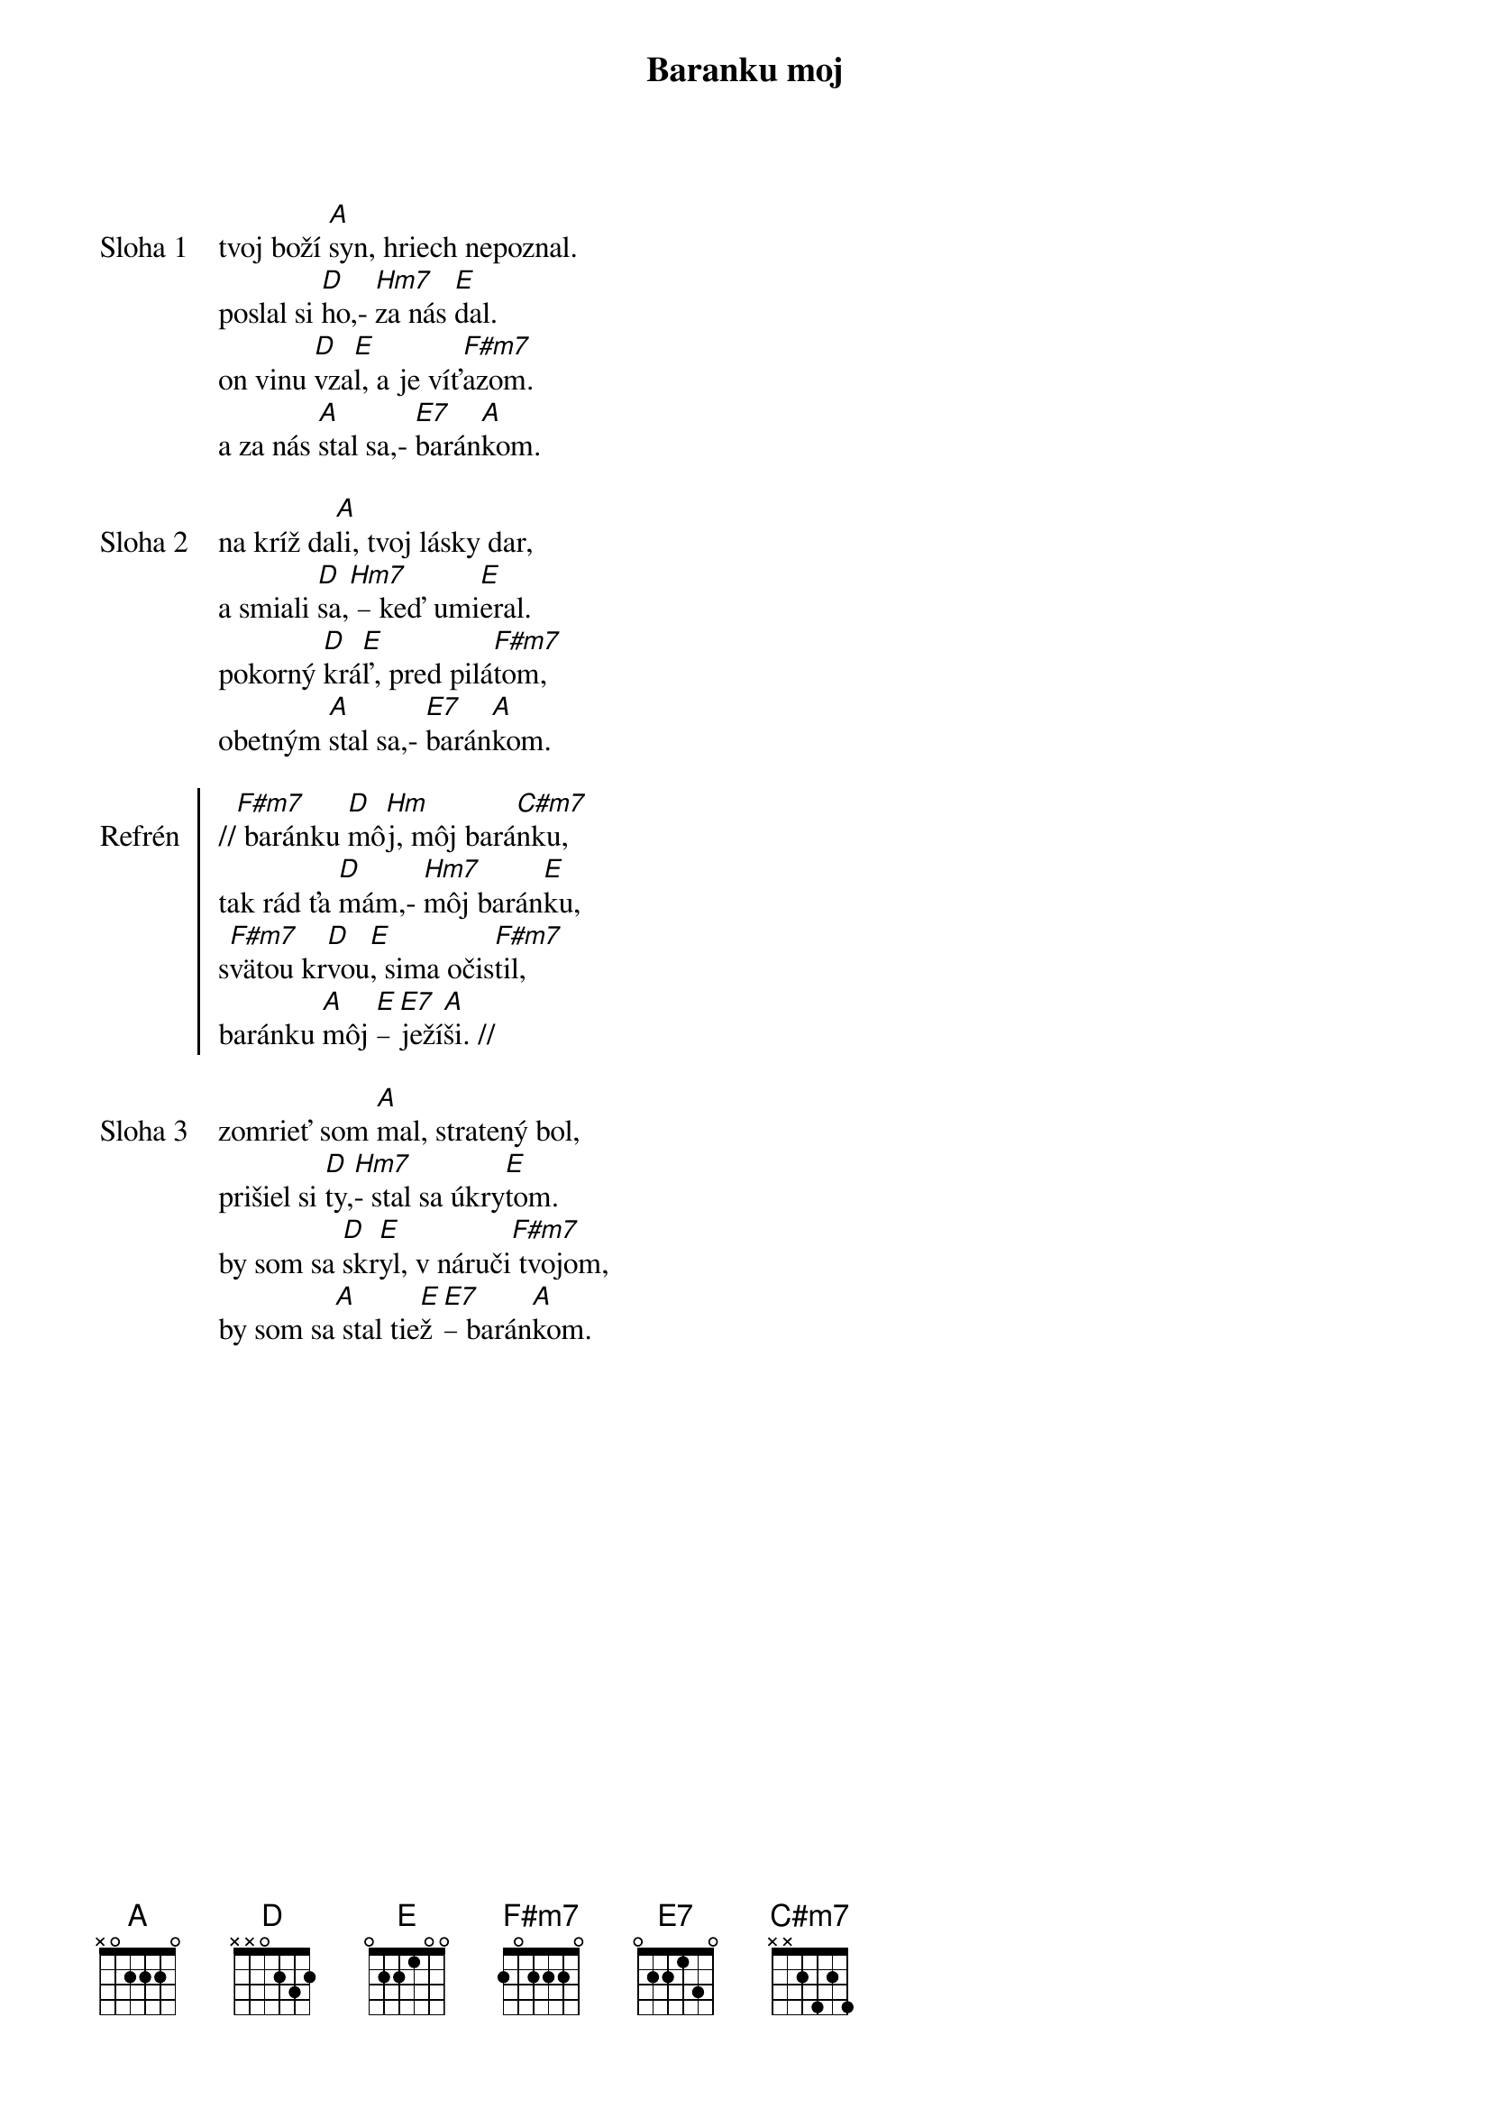 {title: Baranku moj}

{start_of_verse: Sloha 1}
tvoj boží [A]syn, hriech nepoznal.
poslal si [D]ho,- [Hm7]za nás [E]dal.
on vinu [D]vza[E]l, a je víť[F#m7]azom.
a za nás [A]stal sa,- [E7]barán[A]kom.
{end_of_verse}

{start_of_verse: Sloha 2}
na kríž da[A]li, tvoj lásky dar,
a smiali [D]sa,[Hm7] – keď umi[E]eral.
pokorný [D]krá[E]ľ, pred pilá[F#m7]tom,
obetným [A]stal sa,- [E7]barán[A]kom.
{end_of_verse}

{start_of_chorus: Refrén}
//[F#m7] baránku [D]mô[Hm]j, môj bará[C#m7]nku,
tak rád ťa [D]mám,- [Hm7]môj barán[E]ku,
s[F#m7]vätou kr[D]vou[E], sima očis[F#m7]til,
baránku [A]môj [E]– [E7]ježí[A]ši. //
{end_of_chorus}

{start_of_verse: Sloha 3}
zomrieť som [A]mal, stratený bol,
prišiel si [D]ty,[Hm7]- stal sa úkry[E]tom.
by som sa [D]skr[E]yl, v náruči[F#m7] tvojom,
by som sa[A] stal tie[E]ž [E7]– barán[A]kom.
{end_of_verse}